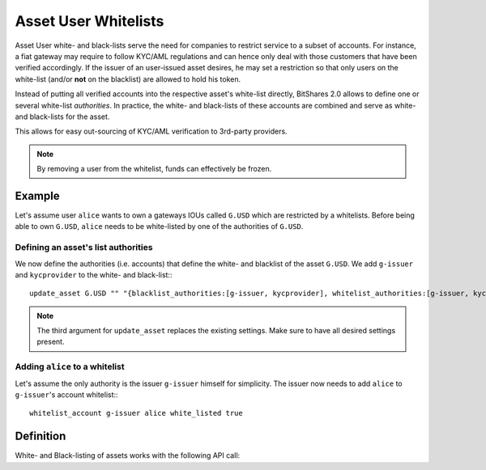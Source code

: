 *********************
Asset User Whitelists 
*********************

Asset User white- and black-lists serve the need for companies to restrict
service to a subset of accounts. For instance, a fiat gateway may require
to follow KYC/AML regulations and can hence only deal with those
customers that have been verified accordingly. If the issuer of an user-issued
asset desires, he may set a restriction so that only users on the white-list
(and/or **not** on the blacklist) are allowed to hold his token.

Instead of putting all verified accounts into the respective asset's white-list
directly, BitShares 2.0 allows to define one or several white-list
*authorities*. In practice, the white- and black-lists of these accounts are
combined and serve as white- and black-lists for the asset.

This allows for easy out-sourcing of KYC/AML verification to 3rd-party
providers.

.. note:: By removing a user from the whitelist, funds can effectively be
   frozen.

Example
#######

Let's assume user ``alice`` wants to own a gateways IOUs called ``G.USD`` which are
restricted by a whitelists. Before being able to own ``G.USD``, ``alice`` needs
to be white-listed by one of the authorities of ``G.USD``. 

Defining an asset's list authorities
************************************
We now define the authorities (i.e. accounts) that define the white- and
blacklist of the asset ``G.USD``. We add ``g-issuer`` and ``kycprovider`` to
the white- and black-list:::

    update_asset G.USD "" "{blacklist_authorities:[g-issuer, kycprovider], whitelist_authorities:[g-issuer, kycprovider], flags:white_list}" true

.. note:: The third argument for ``update_asset`` replaces the existing
   settings. Make sure to have all desired settings present.

Adding ``alice`` to a whitelist
*******************************
Let's assume the only authority is the issuer ``g-issuer`` himself for
simplicity. The issuer now needs to add ``alice`` to ``g-issuer``'s account
whitelist:::

    whitelist_account g-issuer alice white_listed true


Definition
##########
White- and Black-listing of assets works with the following API call:

.. doxygenfunction:: graphene::wallet::wallet_api::update_asset

.. doxygenstruct:: graphene::chain::asset_options
     :members:

.. doxygenenum:: graphene::chain::asset_issuer_permission_flags
